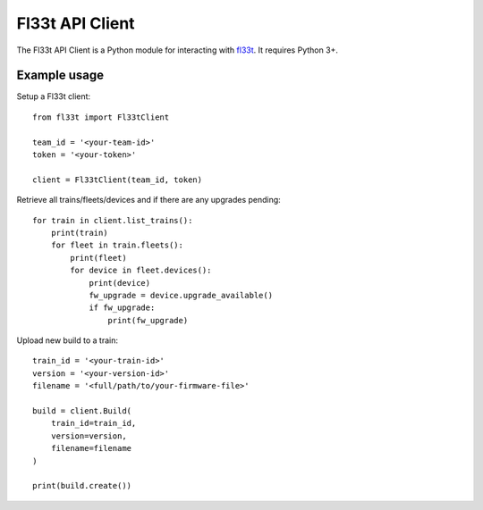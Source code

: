
Fl33t API Client
================

The Fl33t API Client is a Python module for interacting with fl33t_. It requires Python 3+. 

.. _fl33t: https://www.fl33t.com


Example usage
-------------

Setup a Fl33t client::

    from fl33t import Fl33tClient

    team_id = '<your-team-id>'
    token = '<your-token>'

    client = Fl33tClient(team_id, token)


Retrieve all trains/fleets/devices and if there are any upgrades pending::

    for train in client.list_trains():
        print(train)
        for fleet in train.fleets():
            print(fleet)
            for device in fleet.devices():
                print(device)
                fw_upgrade = device.upgrade_available()
                if fw_upgrade:
                    print(fw_upgrade)


Upload new build to a train::

    train_id = '<your-train-id>'
    version = '<your-version-id>'
    filename = '<full/path/to/your-firmware-file>'

    build = client.Build(
        train_id=train_id,
        version=version,
        filename=filename
    )

    print(build.create())

